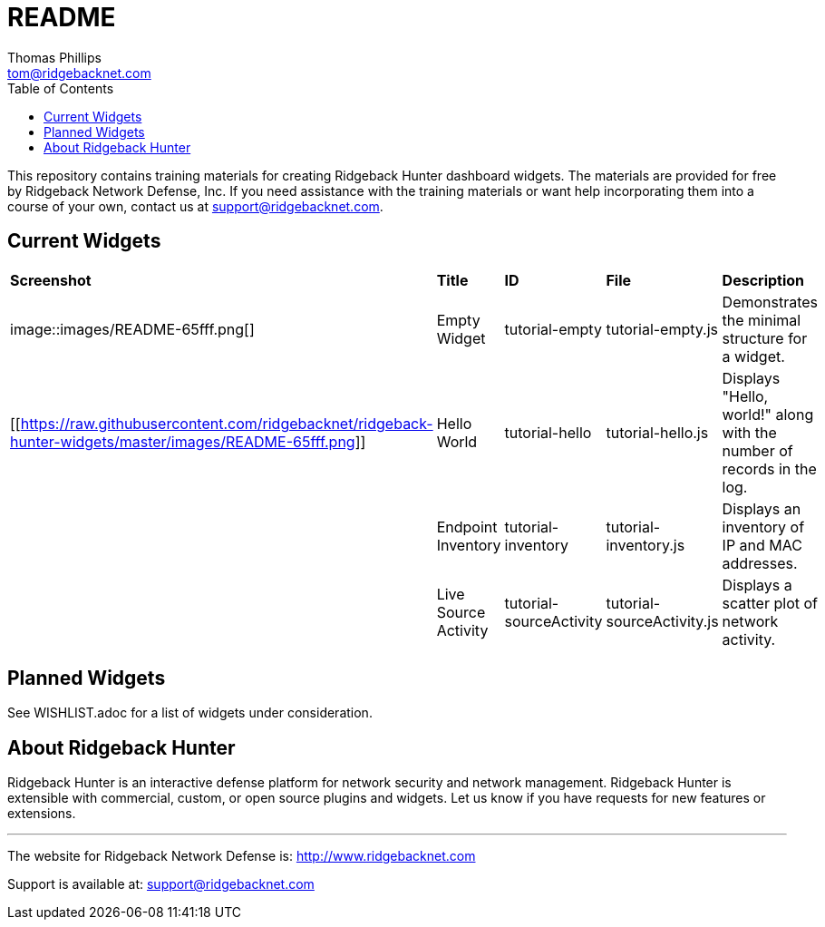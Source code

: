 # README
Thomas Phillips <tom@ridgebacknet.com>
:toc:
:toclevels: 2
:!numbered:

This repository contains training materials for creating Ridgeback Hunter dashboard widgets.
The materials are provided for free by Ridgeback Network Defense, Inc.
If you need assistance with the training materials or want help incorporating them into a course of your own, contact us at support@ridgebacknet.com.

## Current Widgets

|===
| *Screenshot* | *Title* | *ID* | *File* | *Description*
| image::images/README-65fff.png[] | Empty Widget | tutorial-empty | tutorial-empty.js | Demonstrates the minimal structure for a widget.
| [[https://raw.githubusercontent.com/ridgebacknet/ridgeback-hunter-widgets/master/images/README-65fff.png]] | Hello World | tutorial-hello | tutorial-hello.js | Displays "Hello, world!" along with the number of records in the log.
| | Endpoint Inventory | tutorial-inventory | tutorial-inventory.js | Displays an inventory of IP and MAC addresses.
| | Live Source Activity | tutorial-sourceActivity | tutorial-sourceActivity.js | Displays a scatter plot of network activity.
|===

## Planned Widgets

See WISHLIST.adoc for a list of widgets under consideration.

## About Ridgeback Hunter

Ridgeback Hunter is an interactive defense platform for network security and network management.
Ridgeback Hunter is extensible with commercial, custom, or open source plugins and widgets.
Let us know if you have requests for new features or extensions.

---

The website for Ridgeback Network Defense is:
http://www.ridgebacknet.com

Support is available at:
support@ridgebacknet.com

